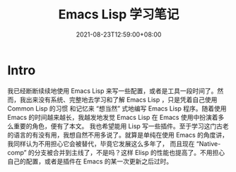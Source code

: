 #+TITLE: Emacs Lisp 学习笔记
#+DATE: 2021-08-23T12:59:00+08:00
#+DRAFT: false
#+TAGS[]:
#+CATEGORIES[]:

* Intro
  我已经断断续续地使用 Emacs Lisp 来写一些配置，或者是工具一段时间了。然而，我出来没有系统、完整地去学习和了解 Emacs Lisp ，只是凭着自己使用 Common Lisp 的习惯
  和记忆来 “想当然” 式地编写 Emacs Lisp 程序。随着使用 Emacs 的时间越来越长，我越发地发觉 Emacs Lisp 在 Emacs 使用中扮演着多么重要的角色，便有了本文。
  我也希望能用 Lisp 写一些插件。至于学习这门古老的语言的有没有用，我想自然不用多说了。就算是单纯在使用 Emacs 的角度讲，我同样认为不用担心它会被替代，毕竟它发展这么多年了，
  而且现在 “Native-comp” 的分支被合并到主线了，不是吗？这样 Elisp 的性能也提高了。不用担心自己的配置，或者是插件在 Emacs 的某一次更新之后过时。
  
  
